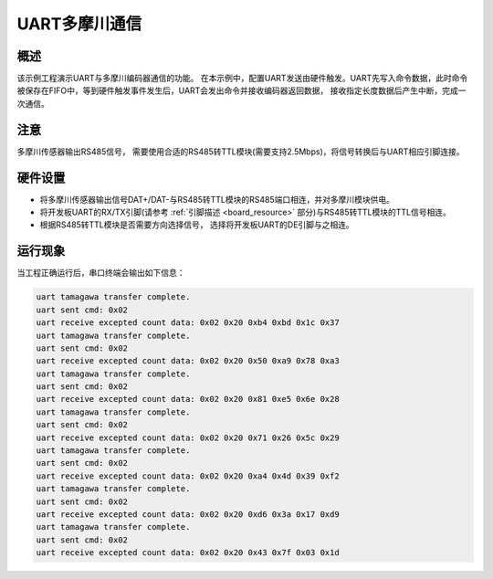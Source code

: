 .. _uart_tomagawa:

UART多摩川通信
==================

概述
------

该示例工程演示UART与多摩川编码器通信的功能。
在本示例中，配置UART发送由硬件触发。UART先写入命令数据，此时命令被保存在FIFO中，等到硬件触发事件发生后，UART会发出命令并接收编码器返回数据， 接收指定长度数据后产生中断，完成一次通信。

注意
------

多摩川传感器输出RS485信号， 需要使用合适的RS485转TTL模块(需要支持2.5Mbps)，将信号转换后与UART相应引脚连接。

硬件设置
------------

- 将多摩川传感器输出信号DAT+/DAT-与RS485转TTL模块的RS485端口相连，并对多摩川模块供电。

- 将开发板UART的RX/TX引脚(请参考  :ref:`引脚描述 <board_resource>`  部分)与RS485转TTL模块的TTL信号相连。

- 根据RS485转TTL模块是否需要方向选择信号， 选择将开发板UART的DE引脚与之相连。

运行现象
------------

当工程正确运行后，串口终端会输出如下信息：

.. code-block:: console

   uart tamagawa transfer complete.
   uart sent cmd: 0x02
   uart receive excepted count data: 0x02 0x20 0xb4 0xbd 0x1c 0x37
   uart tamagawa transfer complete.
   uart sent cmd: 0x02
   uart receive excepted count data: 0x02 0x20 0x50 0xa9 0x78 0xa3
   uart tamagawa transfer complete.
   uart sent cmd: 0x02
   uart receive excepted count data: 0x02 0x20 0x81 0xe5 0x6e 0x28
   uart tamagawa transfer complete.
   uart sent cmd: 0x02
   uart receive excepted count data: 0x02 0x20 0x71 0x26 0x5c 0x29
   uart tamagawa transfer complete.
   uart sent cmd: 0x02
   uart receive excepted count data: 0x02 0x20 0xa4 0x4d 0x39 0xf2
   uart tamagawa transfer complete.
   uart sent cmd: 0x02
   uart receive excepted count data: 0x02 0x20 0xd6 0x3a 0x17 0xd9
   uart tamagawa transfer complete.
   uart sent cmd: 0x02
   uart receive excepted count data: 0x02 0x20 0x43 0x7f 0x03 0x1d

